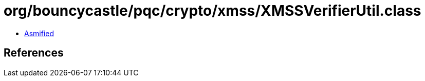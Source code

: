 = org/bouncycastle/pqc/crypto/xmss/XMSSVerifierUtil.class

 - link:XMSSVerifierUtil-asmified.java[Asmified]

== References

